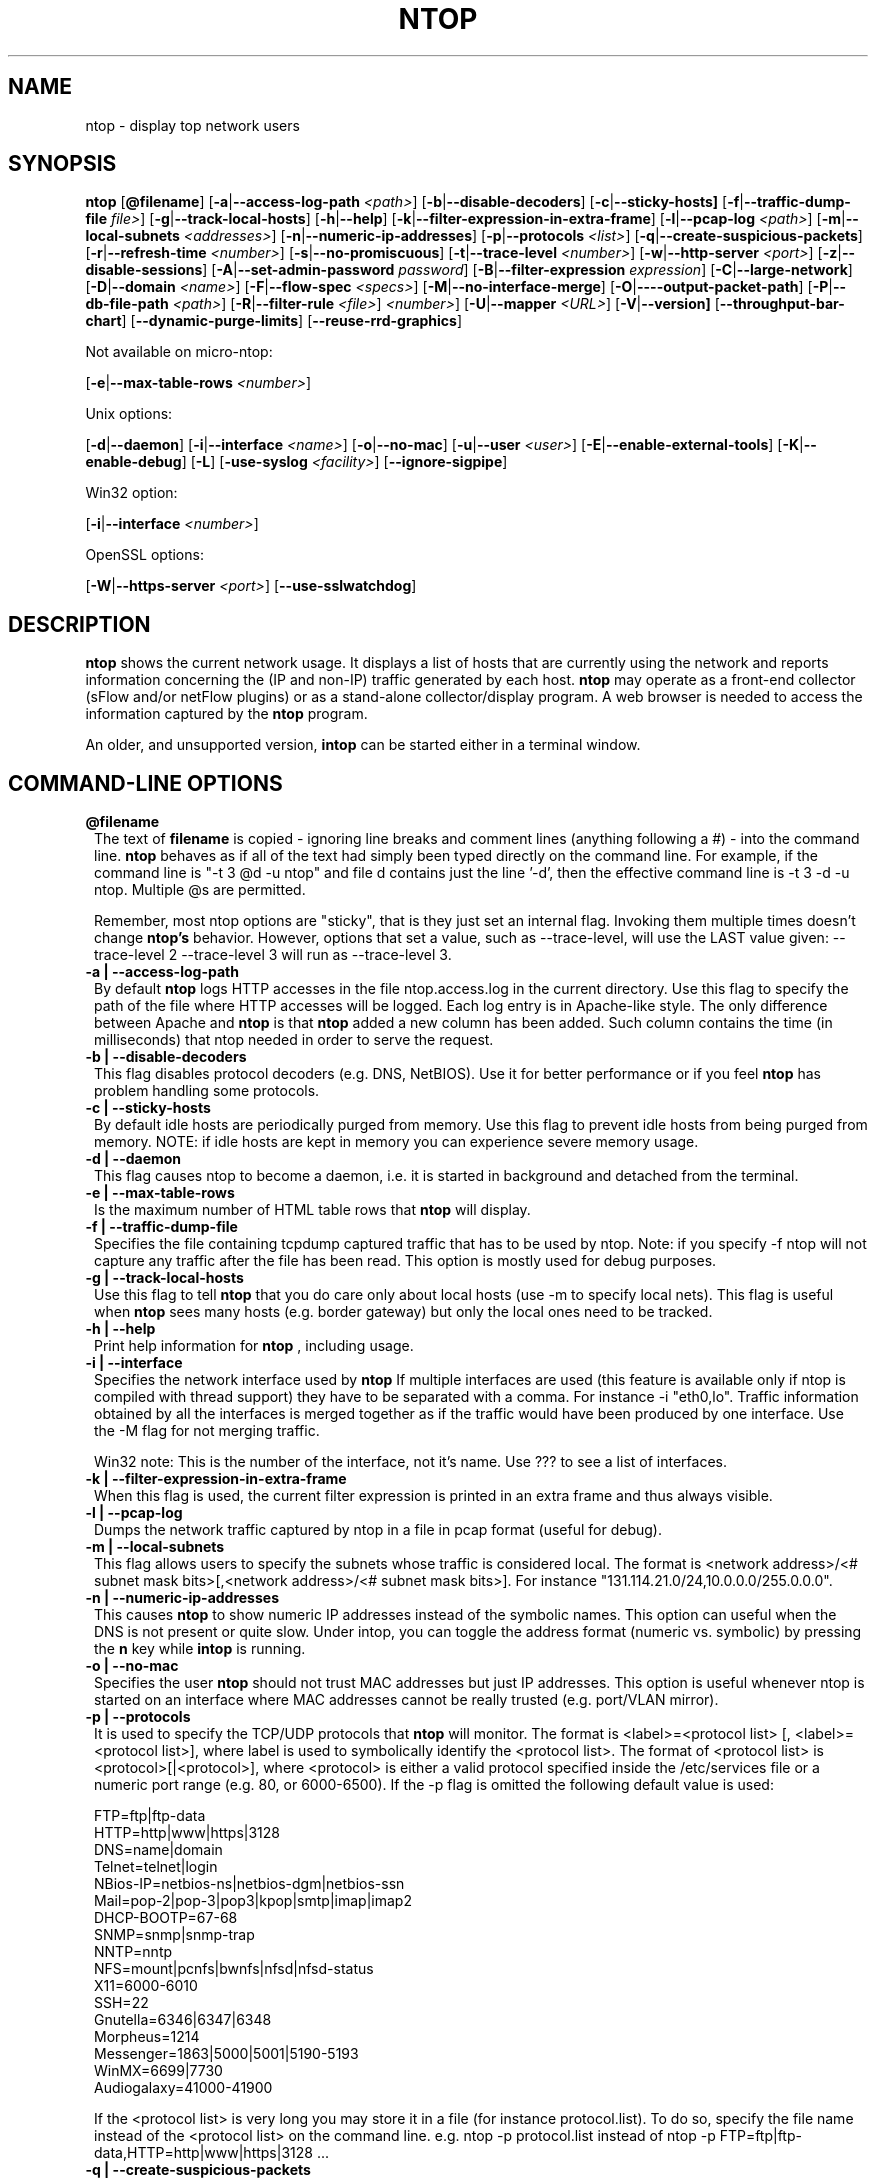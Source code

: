 .\" This file Copyright 1998-2002 Luca Deri <deri@ntop.org>
.\"
.
.de It
.TP 1.2
.B "\\$1 "
..
.de It2
.TP 1.2
.B "\\$1 | \\$2"
..
.TH NTOP 8 "November 2002"
.SH NAME
ntop \- display top network users
.SH SYNOPSIS
.B ntop
.RB [ @filename ]
.RB [ -a | --access-log-path
.IR <path> ]
.RB [ -b | --disable-decoders ]
.RB [ -c | --sticky-hosts]
.RB [ -f | --traffic-dump-file
.IR file> ]
.RB [ -g | --track-local-hosts ]
.RB [ -h | --help ]
.RB [ -k | --filter-expression-in-extra-frame ]
.RB [ -l | --pcap-log 
.IR <path> ]
.RB [ -m | --local-subnets
.IR <addresses> ]
.RB [ -n | --numeric-ip-addresses ]
.RB [ -p | --protocols
.IR <list> ]
.RB [ -q | --create-suspicious-packets ]
.RB [ -r | --refresh-time 
.IR <number> ]
.RB [ -s | --no-promiscuous ]
.RB [ -t | --trace-level 
.IR <number> ]
.RB [ -w | --http-server
.IR <port> ]
.RB [ -z | --disable-sessions ]
.RB [ -A | --set-admin-password
.IR "password" ]
.RB [ -B | --filter-expression
.IR "expression" ]
.RB [ -C | --large-network ]
.RB [ -D | --domain 
.IR <name> ]
.RB [ -F | --flow-spec
.IR <specs> ]
.RB [ -M | --no-interface-merge ]
.RB [ -O | ----output-packet-path ]
.RB [ -P | --db-file-path
.IR <path> ]
.RB [ -R | --filter-rule
.IR <file> ]
.IR <number> ]
.RB [ -U | --mapper 
.IR <URL> ]
.RB [ -V | --version]
.RB [ --throughput-bar-chart ]
.RB [ --dynamic-purge-limits ]
.RB [ --reuse-rrd-graphics ]

Not available on micro-ntop:

.RB [ -e | --max-table-rows
.IR <number> ]
.BR

Unix options:

.RB [ -d | --daemon ]
.RB [ -i | --interface
.IR <name> ]
.RB [ -o | --no-mac ]
.RB [ -u | --user 
.IR <user> ]
.RB [ -E | --enable-external-tools ]
.RB [ -K | --enable-debug ]
.RB [ -L ]
.RB [ -use-syslog
.IR <facility> ]
.RB [ --ignore-sigpipe ]

Win32 option:

.RB [ -i | --interface
.IR <number> ]

OpenSSL options:

.RB [ -W | --https-server
.IR <port> ]
.RB [ --use-sslwatchdog ]

.SH DESCRIPTION
.B ntop
shows the current network usage. It displays a list of hosts that are
currently using the network and reports information concerning the (IP and non-IP) 
traffic generated by each host.
.B ntop
may operate as a front-end collector (sFlow and/or netFlow plugins) or as a stand-alone
collector/display program. A web browser is needed to access the information captured by the 
.B ntop
program. 

An older, and unsupported version,
.B intop
can be started either in a terminal window.

.PP
.SH "COMMAND\-LINE OPTIONS"

.It @filename
The text of 
.B filename
is copied - ignoring line breaks and comment lines (anything following a #) - into the
command line.
.B ntop
behaves as if all of the text had simply been typed directly on the command line.
For example, if the command line is "-t 3 @d -u ntop" and file d contains 
just the line '-d', then the effective command line is -t 3 -d -u ntop.  
Multiple @s are permitted.

Remember, most ntop options are "sticky", that is they just set an internal flag. Invoking 
them multiple times doesn't change 
.B ntop's 
behavior. However, options that set a value, such as --trace-level, will use the LAST value
given: --trace-level 2 --trace-level 3 will run as --trace-level 3.

.It2 -a --access-log-path
By default 
.B ntop
logs HTTP accesses in the file ntop.access.log in the current directory. Use this flag to specify the path of the file where HTTP accesses will be logged. Each log entry is in Apache-like style. The only difference between Apache and 
.B ntop
is that
.B ntop
added a new column has been added. Such column contains the time (in milliseconds) that ntop needed in order to serve the request. 

.It2 -b --disable-decoders
This flag disables protocol decoders (e.g. DNS, NetBIOS). Use it for better performance or if you feel 
.B ntop
has problem handling some protocols.

.It2 -c --sticky-hosts
By default idle hosts are periodically purged from memory. Use this flag to prevent idle hosts from being purged from memory. NOTE: if idle hosts are kept in memory you can experience severe memory usage.

.It2 -d --daemon
This flag causes ntop to become a daemon, i.e. it is started in background and detached from the terminal.

.It2 -e --max-table-rows
Is the maximum number of HTML table rows that
.B ntop
will display. 

.It2 -f --traffic-dump-file
Specifies the file containing tcpdump captured traffic that has to be used by ntop. Note: if you specify -f ntop will not capture any traffic after the file has been read. This option is mostly used for debug purposes.

.It2 -g --track-local-hosts
Use this flag to tell
.B ntop 
that you do care only about local hosts (use -m to specify local nets). This flag is useful when 
.B ntop
sees many hosts (e.g. border gateway) but only the local ones need to be tracked.

.It2 -h --help
Print help information for 
.B ntop
, including usage.

.It2 -i --interface 
Specifies the network interface used by
.B ntop
If multiple interfaces are used (this feature is available only if ntop is compiled with thread support) they have to be separated with a comma. For instance -i "eth0,lo". Traffic information obtained by all the interfaces is merged together as if the traffic would have been produced by one interface. Use the -M flag for not merging traffic.

Win32 note: This is the number of the interface, not it's name. Use ??? to see a list of interfaces.

.It2 -k --filter-expression-in-extra-frame
When this flag is used, the current filter expression is printed in an extra frame and thus always visible.

.It2 -l --pcap-log
Dumps the network traffic captured by ntop in a file in pcap format (useful for debug).

.It2 -m --local-subnets
This flag allows users to specify the subnets whose traffic is considered local. The format is <network address>/<# subnet mask bits>[,<network address>/<# subnet mask bits>]. For instance "131.114.21.0/24,10.0.0.0/255.0.0.0".

.It2 -n --numeric-ip-addresses
This causes
.B ntop
to show numeric IP addresses instead of the symbolic names. This option can useful 
when the DNS is not present or quite slow.  Under intop, you can toggle the address format 
(numeric vs. symbolic) by pressing the
.B n
key while 
.B intop
is running.

.It2 -o --no-mac
Specifies the user
.B ntop
should not trust MAC addresses but just IP addresses. This option is useful whenever ntop is started on an interface where MAC addresses cannot be really trusted (e.g. port/VLAN mirror).

.It2 -p --protocols
It is used to specify the TCP/UDP protocols that
.B ntop
will monitor. The format is <label>=<protocol list> [, <label>=<protocol list>], where
label is used to symbolically identify the <protocol list>. The format of <protocol list>
is <protocol>[|<protocol>], where <protocol> is either a valid protocol specified inside the
/etc/services file or a numeric port range (e.g. 80, or 6000-6500). 
If the -p flag is omitted the following default value is used: 

  FTP=ftp|ftp-data
  HTTP=http|www|https|3128
  DNS=name|domain
  Telnet=telnet|login
  NBios-IP=netbios-ns|netbios-dgm|netbios-ssn
  Mail=pop-2|pop-3|pop3|kpop|smtp|imap|imap2
  DHCP-BOOTP=67-68
  SNMP=snmp|snmp-trap
  NNTP=nntp
  NFS=mount|pcnfs|bwnfs|nfsd|nfsd-status
  X11=6000-6010
  SSH=22
  Gnutella=6346|6347|6348
  Morpheus=1214
  Messenger=1863|5000|5001|5190-5193
  WinMX=6699|7730
  Audiogalaxy=41000-41900

If the <protocol list> is very long you may store it in a file (for instance protocol.list).
To do so, specify the file name instead of the <protocol list> on the command line.  e.g.
ntop -p protocol.list instead of ntop -p FTP=ftp|ftp-data,HTTP=http|www|https|3128 ...

.It2 -q --create-suspicious-packets
Forces ntop to create a file ntop-suspicious-pkts.XXX.pcap (XXX is the interface name) file.
One file is created for each network interface where suspicious packets are found.
The file is in pcap format (tcpdump).

.It2 -r --refresh-time
Specifies the delay (in seconds) between screen updates (the default is 3 seconds). If the -l flag is used, it specifies how often entries are logged in the log file. Please
note that if the delay is very short (1 second for instance), ntop might not
be able to process all the network traffic.

.It2 -s --no-promiscuous
Use this flag for disabling interface promiscuous mode (i.e. the ability to capture ethernet frames regardless whether they are directed to the local ethernet card or to the ethernet broadcast address). Note that even if you use this flag, the interface could well be in  promiscuous mode as other applications can have enabled this functionality.

.It2 -t --trace-level
This flag specifies the level of
.B ntop
tracings on stdout. The trace level ranges between 0 (no trace) and 5 (full debug tracings). The default trace value is 3. The higher is the trace level the more information are printed. Trace level 1 is used to print errors only, level 2 for both warnings and errors, and so on. 

.It2 -u --user
Specifies the user
.B ntop
should run as after it initializes. The value specified may be either a
username or a numeric user id. The group id used will be the primary group of
the user specified.

.It2 -w --http-server
.B ntop
sports an embedded web server so that users can attach their web browsers to the specified port and browse 
traffic information remotely. Supposing to start
.B ntop
at the port 
.B 3000 
(default port), the URL to access is
http://hostname:3000/. Users and URLs to protect with passwords are
stored in a database file. By default user/URL administration
are accessible uniquely by the user 
.B admin
with password
.B admin
. Users can modify/add/delete users/URLs using ntop itself. 
Passwords are stored in an encrypted form into the database for
further security. Please note that an HTTP server is NOT
needed but it's embedded into the application. If -w is set to 0 the HTTP port will not be enabled ('-w 0' is accepted only if 
.B ntop
 has been compiled with HTTPS support and 
.B ntop 
has not been started with '-W 0' [see below]).
You can also use the IP:Port notation to bind ntop to the specified IP-Address, e.g.
.B -w 127.0.0.1:3000
.

.It2 -z --disable-sessions
This flag disables TCP session tracking. Use it for better performance or when you don't really care of tracking sessions.

.It2 -A --set-admin-password
. This flag is used to start ntop, set the admin password and quit. It is quite useful for installers that may need to set the password for the admin user.
-A and --set-admin-password (without a value) will prompt the user.
You may set a specific value using --set-admin-password=value.  The = is REQUIRED!

.It2 -B --filter-expression
.B ntop
, similar to what tcpdump does, allows users to specify an expression
that restricts the type of traffic handled by
.B ntop
hence to select only the traffic of interest. For instance, suppose to
be interested only in the traffic generated/received by the host
jake.unipi.it. 
.B ntop
can then be started with the following filter: 'ntop src host jake.unipi.it 
or dst host jake.unipi.it'. See the
.B tcpdump
man page for further information about this topic.

.It2 -C --large-network
This flag is a hint for ntop: as the network to analyze will be large, ntop will build a more efficient hash and save memory for some features (e.g traffic distribution during the day) that take up quite some memory.

.It2 -D --domain
This identifies the local domain suffix, e.g. ntop.org, if
.B ntop
is having difficulty determining it from the interface.

.It2 -E --enable-external-tools
By default ntop does not take advance of lsof even if present. Use this flag if you want make ntop aware of such tools (if present).

.It2 -F --flow-spec
It is used to specify network flows similar to more powerful applications such as NeTraMet. A flow is a stream of captured packets that match a specified rule. The format is <flow-label>='<matching expression>'[,<flow-label>='<matching expression>'], where the label is used to symbolically identify the flow specified by the expression. The expression format is specified in the appendix. If an expression is specified, then the information concerning flows can be accessed following the HTML link named 'List NetFlows'.
For instance suppose to define two flows with the following expression "LucaHosts='host jake.unipi.it or host pisanino.unipi.it',GatewayRoutedPkts='gateway gateway.unipi.it'". All the traffic sent/received by hosts jake.unipi.it or pisanino.unipi.it is collected by
.B ntop
and added to the LucaHosts flow, whereas all the packet routed by the gateway gateway.unipi.it are added to the GatewayRoutedPkts flow. If the flows list is very long you may store in a file (for instance flows.list) the list of flows and specify the file name instead of the flows list (in above example you will invoke 'ntop -F flows.list').

.It2 -K --enable-debug
Use this flag to simplify application debug.  It does three things:
1. Does not fork() on the "read only" html pages.
2. Displays mutex values on the configuration (info.html) page.
3. (If available - glibc/gcc) Activates an automated backtrace on application errors.

.It2 -L --use-syslog=facility
Use this flag for using the syslog instead of stdout. Please note that if ntop (ever) forks a child, in any case the syslog will be used for this child.
The (optional) parameter value indicates the facility (e.g. daemon, security) to be used for logging, using --use-syslog=facility. The = is REQUIRED!

.It2 -M --no-interface-merge
Forces ntop not to merge network interfaces together. This means that ntop will collect statistics for each interface and will not merge data together.

.It2 -O --output-packet-path
Base path for the ntop-suspicious-pkts.XXX.pcap and normal packet log file (tcpdump). If the base
path is a directory you have to append a / to the string for this to work fine.

.It2 -P --db-file-path
This allows to specify where db-files are searched or created (default "."). In addition DBPATH/html is added to the searchlist for the WEB-files

.It2 -U --mapper
It specifies the UTR of the mapper.pl utility (it's part of the ntop distribution [see www/Perl/mapper.pl]) for displaying host location. If you don't want to install a mapper use http://jake.ntop.org/cgi-bin/mapper.pl

.It2 -V --version
Prints 
.B ntop 
version information and then exits.

.It2 -W --https-server
If 
.B ntop
has been compiled with HTTPS support (via OpenSSL), this flag can be used to set the HTTPS port (default 
.B 3001
). If the user specifies '-W 0', HTTPS support is disabled. Some examples: 1. 
.B ntop -w 80 -W 443 
(both HTTP and HTTPS have been enabled at their default ports) 2. 
.B ntop -w 0 -W 443 
(HTTP disabled, HTTPS enabled at the default port).
You can also use the IP:Port notation to bind ntop to the specified IP-Address, e.g.
.B -w 127.0.0.1:3001
.

.It --throughput-bar-chart
Format the throughput charts with bars instead of as an area chart.

.It --dynamic-purge-limits
Enable a dynamic adjustment of the idle host purge limits.  Normally the purge is limited
to 1/3 of the hash size or 512 hosts (whichever is smaller) per cycle.  This switch allows
ntop to dynamically adjust the limit so that the purge takes between 0.5 and 5.0 seconds
(but the minimum dynamic limit is 64 per cycle).  These values may be adjusted via compile
time constants.

.It --reuse-rrd-graphics
Enable the reuse of rrd graphics if appropriate (no rrd updates in the interim).  The default, the flag not set, is that the graphics are recreated for each request.

.It --ignore-sigpipe                                    
Enable a handler for SIGPIPE errors. This usually happens only under debug (gdb).
(also available as a ./configure option, --enable-ignoresigpipe)

.It --use-sslwatchdog
Enable a watchdog for ntop webserver hangs.  These usually happen when connecting
with Netscape 6.2.2 and other browsers - only via https:// urls.  The user gets 
nothing back and other users can't connect.  Internally, the web server hangs in 
SSL_accept().  While packet processing continues, there is no way to access the 
data through the web server or shutdown ntop cleanly.  With the watchdog, a
timeout occurs after 3 seconds, and processing continues with a log message.
Unfortunately, the user sees nothing - it just looks like a failed connection.
(also available as a ./configure option, --enable-sslwatchdog)

.SH "WEB VIEWS"
While
.B ntop
is running, multiple users can access the traffic information using conventional web browsers. The main HTML page, is divided is two frames. The left frame allows users to select the traffic view that will be displayed in the right frame. Available sections are: sort traffic by data sent, sort traffic by data received, traffic statistics, active hosts list, remote to local (i.e. inside the subnet defined for the network board from which the program is currently sniffing) IP traffic, local to remote IP traffic, local to local IP traffic, list of active TCP sessions, IP protocol distribution statistics, IP protocol usage, IP traffic matrix.

.SH NOTES
.B ntop
requires a number of external tools.  Other tools are optional, but add to the program's capabilities.

Other required libraries include:

.B libpcap
from http://www.tcpdump.org/ (The Win32 version makes use of
.B libpcap for Win32
which may be downloaded from http://winpcap.polito.it/install/default.htm).

.B gdbm
from http://www.gnu.org/software/gdbm/gdbm.html

.B ntop
requires a POSIX threads library. Although a single-threaded version of 
.B ntop
will be built, it is not recommended for more than trivial usage.

Optional libraries include:

The 
.B gdchart
library, available at http://www.fred.net/brv/chart/.
.

The
.B gd
library, for the creation of gif files, available at http://www.boutell.com/gd/ (included with gdchart).
.

The
.B libpng
library, for the creation of png files, available at http://www.libpng.org
.

(if an https:// server is desired)
.B openSSL
from the OpenSSL project available at http://www.openssl.org.
.

The 
.B sflow
Plugin is courtesy of and supported by InMon Corporation, http://www.inmon.com/sflowTools.htm.

 (see the output of ./configure for a fuller listing) Posix threads, ncrypt, readline and:

Options tools - which
.B ntop
will utilize if available - include
.B lsof (ftp://vic.cc.purdue.edu/pub/tools/unix/lsof/README).

Note that lsof must be configured suid root for
.B ntop
to use them.  The user is cautioned to fully understand the security implications of that setting
before setting the suid bit.
.B ntop
will function properly without either of these tools.


.SH "SEE ALSO"
.BR intop (1),
.BR top (1),
.BR tcpdump (8).
.
.
.SH AUTHOR
Please send bug reports to the ntop mailing list <ntop@ntop.org>.
Please code patched to <patch@ntop.org>.
ntop's author is Luca Deri and can be reached at deri@ntop.org.
Tool locations are current as of February 2002 - please send email to report new locations or dead links.
